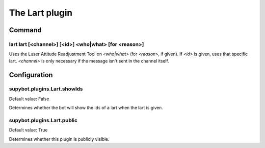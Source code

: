 
.. _plugin-lart:

The Lart plugin
===============

Command
-------

.. _command-lart-lart:

lart lart [<channel>] [<id>] <who|what> [for <reason>]
^^^^^^^^^^^^^^^^^^^^^^^^^^^^^^^^^^^^^^^^^^^^^^^^^^^^^^

Uses the Luser Attitude Readjustment Tool on *<who|what>* (for *<reason>*,
if given). If *<id>* is given, uses that specific lart. *<channel>* is
only necessary if the message isn't sent in the channel itself.



.. _plugin-lart-config:

Configuration
-------------

.. _supybot.plugins.Lart.showIds:

supybot.plugins.Lart.showIds
^^^^^^^^^^^^^^^^^^^^^^^^^^^^

Default value: False

Determines whether the bot will show the ids of a lart when the lart is given.

.. _supybot.plugins.Lart.public:

supybot.plugins.Lart.public
^^^^^^^^^^^^^^^^^^^^^^^^^^^

Default value: True

Determines whether this plugin is publicly visible.

